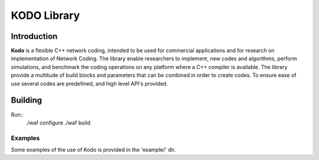 KODO Library
============

Introduction
------------

**Kodo** is a flexible C++ network coding, intended to be used for commercial applications and for research on implementation of Network Coding. The library enable researchers to implement, new codes and algorithms, perform simulations, and benchmark the coding operations on any platform where a C++ compiler is available. The library provide a multitude of build blocks and parameters that can be combined in order to create codes. To ensure ease of use several codes are predefined, and high level API's provided.


Building
--------
Run::
    ./waf configure
    ./waf build

Examples
........

Some examples of the use of Kodo is provided in the 'example/' dir.

